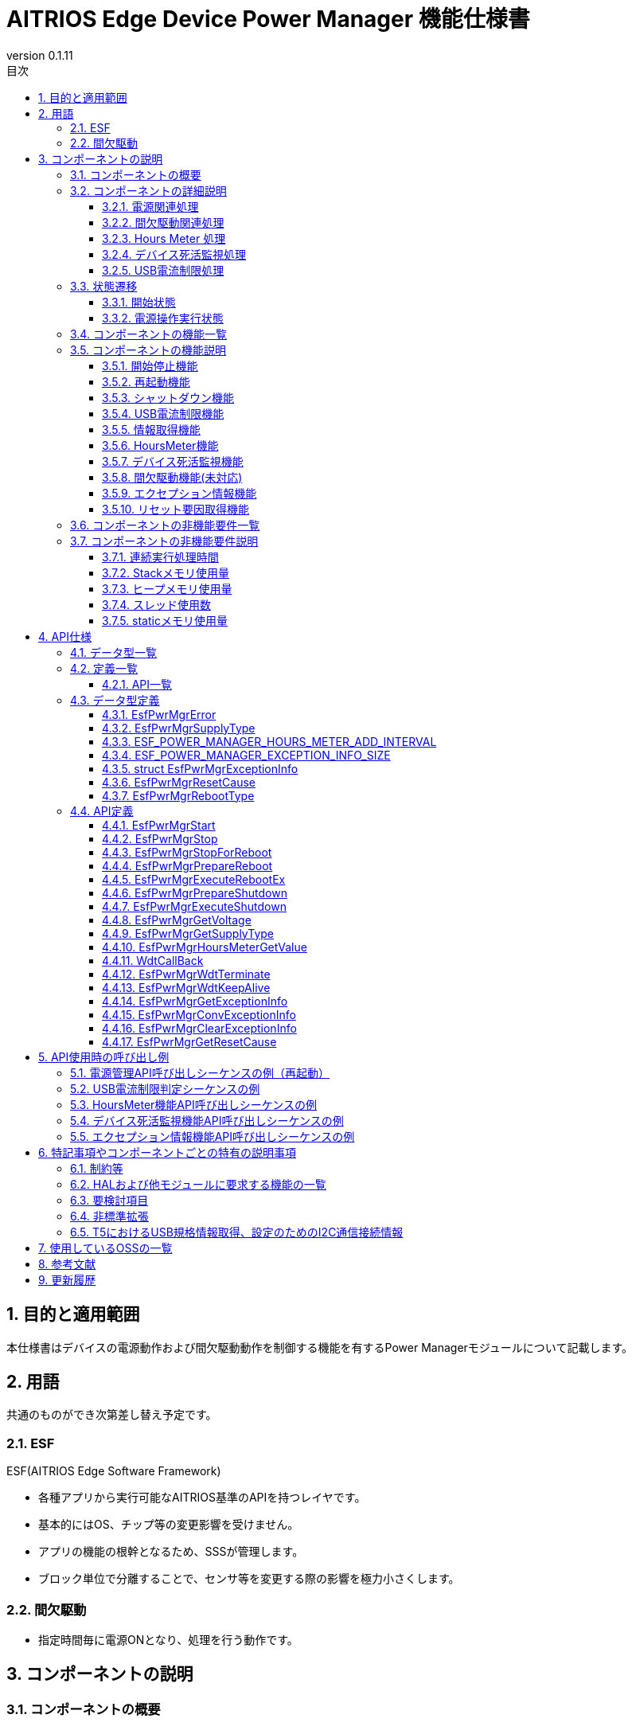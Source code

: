 = AITRIOS Edge Device Power Manager 機能仕様書
:sectnums:
:sectnumlevels: 3
:chapter-label:
:revnumber: 0.1.11
:toc:
:toc-title: 目次
:toclevels: 3
:lang: ja
:xrefstyle: short
:figure-caption: Figure
:table-caption: Table
:section-refsig:
:experimental:
ifdef::env-github[:mermaid_block: source,mermaid,subs="attributes"]
ifndef::env-github[:mermaid_block: mermaid,subs="attributes"]
ifdef::env-github,env-vscode[:mermaid_break: break]
ifndef::env-github,env-vscode[:mermaid_break: opt]
ifdef::env-github,env-vscode[:mermaid_critical: critical]
ifndef::env-github,env-vscode[:mermaid_critical: opt]
ifdef::env-github[:mermaid_br: pass:p[&lt;br&gt;]]
ifndef::env-github[:mermaid_br: pass:p[<br>]]

== 目的と適用範囲

本仕様書はデバイスの電源動作および間欠駆動動作を制御する機能を有するPower Managerモジュールについて記載します。 +

<<<

== 用語 
共通のものができ次第差し替え予定です。 +

=== ESF
ESF(AITRIOS Edge Software Framework) +

* 各種アプリから実行可能なAITRIOS基準のAPIを持つレイヤです。
* 基本的にはOS、チップ等の変更影響を受けません。
* アプリの機能の根幹となるため、SSSが管理します。
* ブロック単位で分離することで、センサ等を変更する際の影響を極力小さくします。

=== 間欠駆動

* 指定時間毎に電源ONとなり、処理を行う動作です。

<<<

== コンポーネントの説明
=== コンポーネントの概要

<<#_FigureOverview>>通りの構成になっており、電源関連処理（リブート・シャットダウン等）、間欠駆動関連処理（動作モード取得・間欠駆動シャットダウン等）、Hours Meterおよび、デバイス死活監視（WDT）、USB電流制限処理を提供するコンポーネントです。 +
バージョンXXでは間欠駆動関連処理は未対応です。

[#_FigureOverview]
.構成図
[{mermaid_block}]
....
graph TB;
  subgraph ESF
    power_manager[Power Manager]
    style power_manager fill:#f9f
    main[ESF main]
    param[Parameter Storage Manager]
    hal[HAL]
	end
  subgraph App
    vns[VnSApp]
    system[SystemApp]
  end
  os[OS]

system -->|電源操作| power_manager
power_manager --> |イベント通知| main
main --> |再起動/\nシャットダウン実行| power_manager
power_manager --> |電源操作| hal

system -->|間欠駆動操作| power_manager
power_manager -->|RTC操作| hal

system -->|HoursMeter取得| power_manager

vns -->|間欠駆動操作| power_manager

power_manager -->|WDT操作| hal
os -->|WDT割り込み| power_manager

power_manager -->|HoursMeter\n取得/保存| param
hal -->|HoursMeter更新| power_manager
....

<<<

=== コンポーネントの詳細説明
==== 電源関連処理
Appからの要求に応じて再起動/シャットダウンの契機を周辺機能に通知します。 +  
また、HALを使用して実際の再起動/シャットダウンを行います。 +
電源関連処理の詳細図を<<#_FigureDetailPower>>に示します。
[#_FigureDetailPower]
.電源関連処理詳細図
[{mermaid_block}]
....
graph TB;
  subgraph ESF
    subgraph power_manager[Power Manager]
      power[電源管理]
      info[情報取得]
    end
    style power_manager fill:#f9f
    subgraph main
      event[イベント]
    end
    subgraph hal
      systemcontrol[System Control]
      volt[電源電圧]
    end
	end
  subgraph App
    system[SystemApp]
  end

system -->|再起動/シャットダウン要求| power
power --> |イベント通知| event
event --> |再起動/\nシャットダウン実行| power
power --> |再起動/\nシャットダウン実行| systemcontrol

system -->|電圧取得| info
info  --> |電圧取得| volt
info -->|電圧取得結果| system
....

==== 間欠駆動関連処理
Appからの要求に応じてシャットダウンの契機を周辺機能に通知します。 +  
また、HALを使用して次回起動設定・実際のシャットダウンを行います。 +
間欠駆動関連処理の詳細図を<<#_FigureDetailPeriodic>>および<<#_FigureDetailPeriodicEnd>>に示します。

[#_FigureDetailPeriodic]
.間欠駆動動作処理詳細図
[{mermaid_block}]
....
graph TB;
  subgraph ESF
    subgraph main
      boot[起動]
    end
    subgraph hal
      rtc[RTC]
    end
    subgraph power_manager[Power Manager]
      periodic[間欠駆動]
    end
    style power_manager fill:#f9f
    subgraph parameter_storage_manager[Parameter Storage Manager]
      flash[設定管理]
    end
	end
  subgraph App
    vns[VnSApp]
    system[SystemApp]
  end

boot --> |間欠駆動動作モード取得| periodic
periodic  --> |間欠駆動情報取得| flash
periodic  --> |間欠駆動動作モード応答| boot
boot --> |起動要因取得| periodic
periodic  --> |起動要因取得| flash
periodic  --> |RTC状態取得| rtc
periodic  --> |起動要因応答| boot
system --> |間欠駆動動作状態取得| periodic
system --> |間欠アップロード終了待ち| periodic
periodic --> |間欠アップロード終了待ち応答| system
vns --> |VnSApp処理完了通知| periodic
....

[#_FigureDetailPeriodicEnd]
.間欠駆動動作終了処理詳細図
[{mermaid_block}]
....
graph TB;
  subgraph ESF
    subgraph hal
      rtc[RTC]
      systemcontrol[System Control]
    end
    subgraph power_manager[Power Manager]
      power[電源管理]
      periodic[間欠駆動]
    end
    style power_manager fill:#f9f
    subgraph main
      event[イベント]
    end
	end
  subgraph App
    system[SystemApp]
  end

system -->|間欠シャットダウン要求| periodic
periodic  --> |次回起動時刻設定| rtc
periodic  --> |イベント通知| event
event --> |シャットダウン実行| power
power --> |シャットダウン実行| systemcontrol
....

==== Hours Meter 処理
周期的に Hours Meter をカウントアップしデバイス出荷からの経過時間を記録します。 +
周期トリガーは Utility Timerを使用します。
Parameter Storage Managerを使用しカウントアップのタイミングで不揮発のデータ領域に値を保存します。 +
Appからの要求に応じて Hours Meter の現在値を取得する機能を提供します。 +
HoursMeter処理の詳細図を<<#_FigureDetailHoursMeter>>に示します。
[#_FigureDetailHoursMeter]
.HoursMeter処理詳細図
[{mermaid_block}]
....
graph TB;
  subgraph ESF
    subgraph parameter_storage_manager[Parameter Storage Manager]
      data[データ保存領域]
    end
    subgraph hal
      timer
    end
    subgraph power_manager[Power Manager]
      periodic[HoursMeter]
    end
    style power_manager fill:#f9f
	end
  subgraph App
    system[SystemApp]
  end

system -->|取得要求| periodic
periodic  --> |取得更新| data
timer  --> |タイムアウト| periodic
....

==== デバイス死活監視処理
デバイスの死活監視機能を提供します。 +
PL WDTを使用して死活監視失敗時の割り込みをハンドルし電源管理に再起動要求を行います。 +
再起動要求以降の動作は電源関連処理の再起動処理と同様です。 +
デバイス死活監視処理の詳細図を<<#_FigureDetailWDT>>に示します。
[#_FigureDetailWDT]
.デバイス死活監視処理詳細図
[{mermaid_block}]
....
graph TB;
  subgraph ESF
    subgraph hal
      hal_wdt[WDT]
    end
    subgraph power_manager[Power Manager]
      wdt[WDT]
      power[電源管理]
    end
    style power_manager fill:#f9f
	end
  os[OS]

wdt --> |WDTハンドル登録| hal_wdt

os -->|WDT割り込み| wdt
wdt -->|再起動要求| power

....

==== USB電流制限処理
デバイスのUSB電流制限処理機能を提供します。 +
HAL I2Cを使用してデバイスのUSB規格対応情報を取得しUSB電流制限判定を行います。 +
判定結果から規格に適合してる場合、HAL I2Cを使用してデバイスのUSB_SWを操作します。 +
USB電流制限処理の詳細図を<<#_FigureDetailUSBPower>>に示します。
[#_FigureDetailUSBPower]
.USB電流制限処理詳細図
[{mermaid_block}]
....
graph TB;
  subgraph ESF
    subgraph power_manager[Power Manager]
      start[起動管理]
    end
    style power_manager fill:#f9f
    subgraph main
      event[起動管理]
    end
    subgraph hal
      i2c[I2C]
    end
	end
  subgraph Hardware
    usb[USB規格情報]
    usbsw[USB_SW]
  end
  style Hardware fill:#d4e8c5

event --> |起動|start

start --> |情報取得|i2c
start --> |SW操作|i2c

i2c --> |情報取得|usb
i2c --> |SW操作|usbsw
....

<<<

=== 状態遷移
Power Managerの取り得る状態を<<#_TableStates>>に示します。 +
また、各APIでエラーが発生した場合には状態遷移は起こりません。 +
 
==== 開始状態
Power Managerの開始状態を管理します。 +
開始状態一覧を<<#_TableStates>>に示します。 +
また、各APIでエラーが発生した場合には状態遷移は起こりません。 +

[#_TableStates]
.開始状態一覧
[width="100%", cols="20%,80%",options="header"]
|===
|状態 |説明 

|STOP
|停止中の状態です。``**EsfPwrMgrStart**``、``**EsfPwrMgrExecuteRebootEx**``、``**EsfPwrMgrExecuteShutdown**``、``**EsfPwrMgrWdtKeepAlive**``、``**EsfPwrMgrGetResetCause**``以外のAPIは呼び出さないでください。

|WAIT_REBOOT
|WDTによる再起動待ちの状態です。``**EsfPwrMgrExecuteRebootEx**``、``**EsfPwrMgrExecuteShutdown**``、``**EsfPwrMgrWdtKeepAlive**``、``**EsfPwrMgrGetResetCause**``以外のAPIは呼び出さないでください。

|READY
|準備完了状態です。全てのAPIを利用可能です。

|===


[#_FigureStateTransition]
.状態遷移図
[{mermaid_block}]
----
stateDiagram-v2
    [*] --> STOP
    STOP --> STOP : EsfPwrMgrExecuteRebootEx<br>EsfPwrMgrExecuteShutdown<br>EsfPwrMgrWdtKeepAlive<br>EsfPwrMgrGetResetCause
    STOP --> READY : EsfPwrMgrStart
    READY --> STOP : EsfPwrMgrStop
    READY --> READY : EsfPwrMgrStart<br>その他API
    READY --> WAIT_REBOOT : EsfPwrMgrStopForReboot
    WAIT_REBOOT --> WAIT_REBOOT : EsfPwrMgrExecuteRebootEx<br>EsfPwrMgrExecuteShutdown<br>EsfPwrMgrWdtKeepAlive<br>EsfPwrMgrGetResetCause
----

各状態でのAPI受け付け可否と状態遷移先を<<#_TableStateTransition, 状態遷移表>>に示します。 +
表中の状態名は、API実行完了後の遷移先状態を示し、すなわちAPI呼び出し可能であることを示します。 +
×はAPI受け付け不可を示し、ここでのAPI呼び出しは``**kEsfPwrMgrErrorInternal**``エラーを返し状態遷移は起きません。 +
エラーの詳細は <<#_DataType_EsfPwrMgrError>>を参照してください。 

[#_TableStateTransition]
.状態遷移表
[width="100%", cols="10%,30%,20%,20%,20%"]
|===
2.2+| 3+|状態 
|STOP |WAIT_REBOOT |READY
.8+|API名

|``**EsfPwrMgrStart**``
|READY
|×
|READY

|``**EsfPwrMgrStop**``
|×
|×
|STOP

|``**EsfPwrMgrStopForReboot**``
|×
|×
|WAIT_REBOOT

|``**EsfPwrMgrExecuteRebootEx**``
|STOP
|WAIT_REBOOT
|READY

|``**EsfPwrMgrExecuteShutdown**``
|STOP
|WAIT_REBOOT
|READY

|``**EsfPwrMgrWdtKeepAlive**``
|STOP
|WAIT_REBOOT
|READY

|``**EsfPwrMgrGetResetCause**``
|STOP
|WAIT_REBOOT
|READY

|その他API
|×
|×
|READY

|===

==== 電源操作実行状態
Power Managerの電源操作処理「再起動」「シャットダウン」処理の実行状態を管理します。 +
電源操作実行状態一覧を<<#_PowerTableStates>>に示します。 +
また、各APIでエラーが発生した場合には状態遷移は起こりません。 +

[#_PowerTableStates]
.電源操作実行状態一覧
[width="100%", cols="20%,80%",options="header"]
|===
|状態 |説明 

|READY
|実行可能状態です。 +
再起動、シャットダウンを実行することが出来ます。

|RUNNING
|実行中状態です。 +
再起動、シャットダウンを実行することが出来ません。

|===


[#_FigurePowerStateTransition]
.電源操作実行状態遷移図
[{mermaid_block}]
----
stateDiagram-v2
    [*] --> READY
    READY --> RUNNING : EsfPwrMgrPrepareReboot<br>EsfPwrMgrPrepareShutdown
    RUNNING --> RUNNING : その他API
----

各状態でのAPI受け付け可否と状態遷移先を<<#_TablePowerStateTransition, 状態遷移表>>に示します。 +
表中の状態名は、API実行完了後の遷移先状態を示し、すなわちAPI呼び出し可能であることを示します。 +
×はAPI受け付け不可を示し、ここでのAPI呼び出しは``**kEsfPwrMgrErrorInternal**``エラーを返し状態遷移は起きません。 +
エラーの詳細は <<#_DataType_EsfPwrMgrError>>を参照してください。 

[#_TablePowerStateTransition]
.電源操作実行状態遷移表
[width="100%", cols="10%,30%,20%,20%"]
|===
2.2+| 2+|状態 
|READY |RUNNING
.5+|API名

|``**EsfPwrMgrPrepareReboot**``
``**EsfPwrMgrPrepareShutdown**``
|RUNNING
|×

|``**EsfPwrMgrExecuteRebootEx**``
``**EsfPwrMgrExecuteShutdown**``
|READY
|－<<#_NoteExecuteShutdown,（※）>>

|その他API
|READY
|RUNNING

|===
[#_NoteExecuteShutdown]
（※）EsfPwrMgrExecuteRebootEx, EsfPwrMgrExecuteShutdown実行後はデバイス再起動もしくはシャットダウン動作となるため状態遷移は起こりません。



<<<

=== コンポーネントの機能一覧
<<#_TableFunction>>に機能の一覧を示します。

[#_TableFunction]
.機能一覧
[width="100%", cols="30%,55%,15%",options="header"]
|===
|機能名 |概要  |節番号
|開始終了機能
|Power Managerの開始終了機能を提供します。
|<<#_Function1>>

|再起動機能
|デバイスの再起動機能を提供します。
|<<#_Function2>>

|シャットダウン機能
|デバイスのシャットダウン機能を提供します。
|<<#_Function3>>

|USB電流制限機能
|デバイスのUSB電流制限機能を提供します。
|<<#_Function4>>

|情報取得機能
|デバイスの電源情報取得機能を提供します。
|<<#_Function5>>

|HoursMeter機能
|デバイスのHoursMeter機能を提供します。
|<<#_Function7>>

|デバイス死活監視機能
|デバイスの死活監視機能を提供します。
|<<#_Function8>>

|間欠駆動機能
|デバイスの間欠駆動機能を提供します。(未対応)
|<<#_Function6>>

|エクセプション情報機能
|エクセプション情報の取得・変換・削除機能を提供します。
|<<#_Function9>>

|リセット要因取得機能
|リセット要因取得機能を提供します。
|<<#_Function10>>

|===


<<<

=== コンポーネントの機能説明
[#_Function1]
==== 開始停止機能
* 機能概要 +
    Power Managerの開始停止を行います。 +
    ``**EsfPwrMgrExecuteRebootEx**``、``**EsfPwrMgrExecuteShutdown**``以外のAPIを呼び出す前に開始を行ってください。

* 前提条件 +
    前提条件はありません。

* 機能詳細
    ** ``**EsfPwrMgrStart**``を呼び出すことで内部状態を初期化し、必要なリソースを確保します。 +
    外部モジュールのハンドル取得、Utility Timerスレッドの生成を行います。 +
    デバイス死活監視としてPL WDT初期化、PL WDTハンドル登録、死活監視開始します。 +
    デバイス死活監視はPowerManager開始処理の最初に行います。 +
    T5デバイスではUSB電流制限判定を行います。<<#_Function4, USB電流制限処理>> を参照。 +
    開始後はPower Managerの全てのAPIを呼び出すことができます。 +
    ``**EsfPwrMgrExecuteRebootEx**``、``**EsfPwrMgrExecuteShutdown**``については、停止状態でも実行可能です。 +
    
    ** ``**EsfPwrMgrStop**``を呼び出すことで、リソースを解放し、内部状態が停止の状態に戻ります。 +
    外部モジュールのハンドル解放、Timerスレッドの破棄を行います。 +
    デバイス死活監視として死活監視停止、PL WDTハンドル解放、PL WDT終了処理を行います。 +

    ** ``**EsfPwrMgrStopForReboot**``を呼び出すことで、リソースを解放し、内部状態が停止の状態に戻ります。 +
    デバイス死活監視のためのKeepAliveの送信の停止、外部モジュールのハンドル解放、Timerスレッドの破棄を行います。 +
    本API実行後、``**EsfPwrMgrExecuteRebootEx**``、``**EsfPwrMgrExecuteShutdown**``、``**EsfPwrMgrWdtKeepAlive**``を除くPower Managerの全てのAPIを呼び出すことは出来ません。 +

    ** これらのAPIを同時に呼び出さないでください。

* エラー時の挙動、復帰方法に関しては<<#initapi, 各API詳細説明>>にて記載しているため、そちらを参照ください。

[#_Function2]
==== 再起動機能
* 機能概要 +
デバイスの再起動機能を提供します。 +

* 前提条件 +
    Power Managerが開始されていること。 +
    ただし、再起動機能のAPIのうち``**EsfPwrMgrExecuteRebootEx**``は前提条件はありません。
* 機能詳細
    ** ``**EsfPwrMgrPrepareReboot**``を呼び出すことで、再起動イベントをESF(main)に通知し、必要処理実行契機の通知を行います。
    ** ``**EsfPwrMgrExecuteRebootEx**``を呼び出すことで、PLを使用してデバイスの再起動を行います。
    ** 再起動・シャットダウン実行中の実行はできません。

* エラー時の挙動、復帰方法に関しては<<#rebootapi, 各API詳細説明>>にて記載しているため、そちらを参照ください。

[#_Function3]
==== シャットダウン機能
* 機能概要 +
デバイスのシャットダウン機能を提供します。 +

* 前提条件 +
    Power Managerが開始されていること。 +
    ただし、再起動機能のAPIのうち``**EsfPwrMgrExecuteShutdown**``は前提条件はありません。
* 機能詳細
    ** ``**EsfPwrMgrPrepareShutdown**``を呼び出すことで、シャットダウンイベントをESF(main)に通知し、必要処理実行契機の通知を行います。
    ** ``**EsfPwrMgrExecuteShutdown**``を呼び出すことで、PLを使用してデバイスのシャットダウンを行います。
    ** 再起動・シャットダウン実行中の実行はできません。

* エラー時の挙動、復帰方法に関しては<<#shutdownapi, 各API詳細説明>>にて記載しているため、そちらを参照ください。

[#_Function4]
==== USB電流制限機能 
* 機能概要 +
デバイスのUSB電流制限機能を提供します。

* 前提条件 +
    前提条件はありません。
* 機能詳細
  ** Power Manager起動時にUSB電流制限判定を行います。 +
      USB電流制限判定はHAL I2Cを使いデバイスがUSB規格に適合しているか確認し行います。 +
      T5 デバイスでは次の情報を取得します。HAL I2Cを使った情報の取得先は <<#_TableT5I2C, リンク先>> を参照。
    *** USB給電状況
    *** CC1.5A対応
    *** BC1.2対応

  ** USB電流制限機能を無効化する場合はコンフィグ ``**EXTERNAL_POWER_MANAGER_USB_CURRENT_LIMIT_ENABLE**`` を無効として設定してください。

  ** USBデータ通信機能を無効化する場合はコンフィグ ``**EXTERNAL_POWER_MANAGER_USB_DEVICE_ENABLE**`` を無効として設定してください。 +
     有効の場合、HAL I2Cを使いUSB_SWを設定します。 +
     HAL I2Cを使ったUSB_SWの設定先は <<#_TableT5I2C, リンク先>> を参照。

  ** USB電流制限判定をフローチャートで示します。

[#_FlowchartJudgeUSBCurrent]
.USB電流判定フローチャート
[{mermaid_block}]
....
flowchart TD
    START(開始)
    USB{USB給電か？}
    CC1_5{CC1.5A対応か？}
    BC1_2{BC1.2対応か？}
    USBCOM{USBデータ通信機能有効か？}
    USBSWOFF[USB_SW OFF]
    USBSWON[USB_SW ON]
    END(通常起動)
    ERR(エラー表示で停止)

    START --> USB
    USB -->|"No(PoE)"| USBCOM
    USB -->|"Yes(USB)"| CC1_5

    CC1_5 -->|Yes| USBCOM
    USBCOM -->|Yes| USBSWON
    USBCOM -->|No| USBSWOFF

    USBSWOFF --> END
    USBSWON --> END
    
    CC1_5 -->|No| BC1_2
    BC1_2 -->|Yes| USBCOM
    BC1_2  -->|No=レガシーUSB| ERR
....

[#_Function5]
==== 情報取得機能
* 機能概要 +
電源関連情報を取得する機能を提供します。
* 前提条件 +
    Power Managerが開始されていること。
* 機能詳細
    ** 下記APIを有する機能部になります。 +
    *** 動作電圧情報を取得する +
        ``**EsfPwrMgrGetVoltage**``を呼び出すことで、HAL(不明)から動作電圧情報を取得し、応答します。
    *** 電源供給種別を取得する +
        ``**EsfPwrMgrGetSupplyType**``を呼び出すことで、PL(power_manager)から電源供給種別を取得し、応答します。
    
** エラー時の挙動、復帰方法に関しては<<#infoapi, 各API詳細説明>>にて記載しているため、そちらを参照ください。

NOTE: 動作電圧情報取得に使用するHAL不明

[#_Function7]
==== HoursMeter機能 
* 機能概要 +
HoursMeterのカウントアップ、カウントアップした値を不揮発データ領域へ保存、アプリからHoursMeterの現在値を取得する機能を提供します。

* 前提条件 +
    Power Managerが開始されていること。
* 機能詳細
    ** Power Manager開始時にデータ保存領域からHoursMeterの現在値を取得します。 +
       その後Utility Timerをトリガーとし周期的にカウントアップします。 +
       カウントアップした値を ParameterStorageManagerを使用し不揮発データ領域へ保存します。 +
       HoursMeterは ``int32_t``型 で保持し最大値に達した場合は 0 にループします。

    ** カウントアップ周期は ``ESF_POWER_MANAGER_HOURS_METER_ADD_INTERVAL`` に定義します。
    
    ** ``**EsfPwrMgrHoursMeterGetValue**`` を呼び出すことで、HoursMeter現在値を取得します。

    ** エラー時の挙動、復帰方法に関しては<<#hoursmeterapi, 各API詳細説明>>にて記載しているため、そちらを参照ください。

[#_Function8]
==== デバイス死活監視機能 
* 機能概要 +
デバイスの死活監視機能を提供します。

* 前提条件 +
    Power Managerが開始されていること。
* 機能詳細
    ** Power Manager開始時にPL WDTを使用し死活監視を開始します。死活監視開始はPower Manager開始処理の最初に行います。
    ** PL WDTに割り込みハンドラ ``**WdtCallBack**`` を登録し +
       WDT発火時にデバイスの再起動を行います。

    ** エラー時の挙動、復帰方法に関しては<<#wdtapi, 各API詳細説明>>にて記載しているため、そちらを参照ください。

[#_Function6]
==== 間欠駆動機能(未対応) 
T.B.D.

[#_Function9]
==== エクセプション情報機能 
* 機能概要 +
エクセプション情報の取得、エクセプション情報をテキスト形式に変換する機能を提供します。

* 前提条件 +
    Power Managerが開始されていること。
* 機能詳細
    ** RTCメモリに保存されたエクセプション情報を取得します。
    ** エクセプション情報をテキスト形式に変換します。
    ** RTCメモリのエクセプション情報を削除します。
    ** エラー時の挙動、復帰方法に関しては<<#exceptioninfoapi, 各API詳細説明>>にて記載しているため、そちらを参照ください。


[#_Function10]
==== リセット要因取得機能 
* 機能概要 +
リセット要因を取得する機能を提供します。

* 前提条件 +
    前提条件はありません。
* 機能詳細
    ** リセット要因を取得します。
    ** エラー時の挙動、復帰方法に関しては<<#resetcauseapi, 各API詳細説明>>にて記載しているため、そちらを参照ください。

<<<

=== コンポーネントの非機能要件一覧

<<#_TableNonFunction>>に非機能要件の一覧を示します。

目標とするパフォーマンス、メモリ使用量について目安を記載します。

[#_TableNonFunction]
.非機能要件一覧
[width="100%", cols="20%,10%,50%,10%",options="header"]
|===
|機能名 |数値 |概要 |節番号
|連続実行処理時間
|10ms
|最大かかる処理時間です。
|<<#_NonFunction1>>

|Stackメモリ使用量
|2048byte
|最大で使用するStackメモリサイズを示します。
|<<#_NonFunction2>>

|ヒープメモリ使用量
|128byte
|最大で使用するヒープメモリサイズを示します。
|<<#_NonFunction3>>

|スレッド使用数
|未使用
|使用するスレッド数を示します。
|<<#_NonFunction4>>

|staticメモリ使用
|128byte
|最大で使用するstaticメモリサイズを示します。
|<<#_NonFunction5>>
|===

<<<

=== コンポーネントの非機能要件説明
[#_NonFunction1]
==== 連続実行処理時間
通常 10ms です。排他制御によりデフォルトでは 最大1000ms 待機となります。 +
外部モジュールでの処理時間、排他待ち時間は含んでいません。
[#_NonFunction2]
==== Stackメモリ使用量
2048byte
[#_NonFunction3]
==== ヒープメモリ使用量
128kyte
[#_NonFunction4]
==== スレッド使用数
スレッドは未使用になります。
[#_NonFunction5]
==== staticメモリ使用量
128byte

<<<

== API仕様
=== データ型一覧
<<#_TableDataType>>にデータ型の一覧を示します。

[#_TableDataType]
.データ型一覧
[width="100%", cols="30%,55%,15%",options="header"]
|===
|データ型名 |概要  |節番号

|EsfPwrMgrError
|APIの実行結果を定義する列挙型です。
|<<#_DataType_EsfPwrMgrError>>

|ESF_POWER_MANAGER_HOURS_METER_ADD_INTERVAL
|HoursMeterの定期加算周期（単位：時）です。
|<<#_DataType_ESF_POWER_MANAGER_HOURS_METER_ADD_INTERVAL>>

|ESF_POWER_MANAGER_EXCEPTION_INFO_SIZE
|エクセプション情報のテキスト形式の最大サイズです。
|<<#_DataType_ESF_POWER_MANAGER_EXCEPTION_INFO_SIZE>>

|struct EsfPwrMgrExceptionInfo
|エクセプション情報の構造体です。
|<<#_DataType_EsfPwrMgrExceptionInfo>>

|EsfPwrMgrResetCause
|リセット要因を定義する列挙型です。
|<<#_DataType_EsfPwrMgrResetCause>>

|EsfPwrMgrRebootType
|再起動手法を定義する列挙型です。
|<<#_DataType_EsfPwrMgrRebootType>>

|===


=== 定義一覧
==== API一覧
<<#_TableAPI>>にAPIの一覧を示します。

[#_TableAPI]
.API一覧
[width="100%", cols="30%,55%,15%",options="header"]
|===
|API名 |概要 |節番号
//開始停止機能
3+|<<#initapi, 開始停止機能>>

|EsfPwrMgrStart
|Power Managerを開始します。
|<<#EsfPwrMgrStart>>

|EsfPwrMgrStop
|Power Managerを終了します。
|<<#EsfPwrMgrStop>>

|EsfPwrMgrStopForReboot
|Power Managerを終了させ、再起動を待ちます。
|<<#EsfPwrMgrStopForReboot>>

//再起動機能
3+|<<#rebootapi, 再起動機能>>

|EsfPwrMgrPrepareReboot
|システム再起動を開始します。
|<<EsfPwrMgrPrepareReboot>>

|EsfPwrMgrExecuteRebootEx
|システムの再起動を行います。 +
停止状態でも実行可能です。
|<<#EsfPwrMgrExecuteRebootEx>>

//シャットダウン機能
3+|<<#shutdownapi, シャットダウン機能>>

|EsfPwrMgrPrepareShutdown
|システムシャットダウンを開始します。
|<<EsfPwrMgrPrepareShutdown>>

|EsfPwrMgrExecuteShutdown
|システムのシャットダウンを行います。 +
停止状態でも実行可能です。
|<<#EsfPwrMgrExecuteShutdown>>

//情報取得機能
3+|<<#infoapi, 情報取得機能>>

|EsfPwrMgrGetVoltage
|動作電圧情報を取得します。
|<<EsfPwrMgrGetVoltage>>

|EsfPwrMgrGetSupplyType
|電源供給種別を取得します。
|<<EsfPwrMgrGetSupplyType>>

// HoursMetere
3+|<<#hoursmeterapi, HoursMeter機能>>

|EsfPwrMgrHoursMeterGetValue
|HoursMeterの現在値を取得します。
|<<EsfPwrMgrHoursMeterGetValue>>

// デバイス死活監視機能
3+|<<#wdtapi, デバイス死活監視機能>>

|WdtCallBack
|デバイス死活監視失敗検出時の処理を実行します。
|<<WdtCallBack>>

|EsfPwrMgrWdtTerminate
|デバイスの死活監視のためのKeepAliveの送信を停止します。
|<<EsfPwrMgrWdtTerminate>>

|EsfPwrMgrWdtKeepAlive
|デバイスの死活監視のためのKeepAliveを送信します。
|<<EsfPwrMgrWdtKeepAlive>>

// エクセプション情報機能
3+|<<#wdtapi, エクセプション情報機能>>

|EsfPwrMgrGetExceptionInfo
|エクセプション情報を取得します。
|<<EsfPwrMgrGetExceptionInfo>>

|EsfPwrMgrConvExceptionInfo
|エクセプション情報をテキスト形式に変換します。
|<<EsfPwrMgrConvExceptionInfo>>

|EsfPwrMgrClearExceptionInfo
|エクセプション情報を削除します。
|<<EsfPwrMgrClearExceptionInfo>>

// リセット要因取得機能
3+|<<#wdtapi, リセット要因取得機能>>

|EsfPwrMgrGetResetCause
|リセット要因を取得します。
|<<EsfPwrMgrGetResetCause>>

|===

<<<

=== データ型定義
[#_DataType_EsfPwrMgrError]
==== EsfPwrMgrError
APIの実行結果を定義する列挙型です。

* *書式* +
+
[source, C]
....
typedef enum {
    kEsfPwrMgrOk,
    kEsfPwrMgrErrorInvalidArgument,
    kEsfPwrMgrErrorResourceExhausted,
    kEsfPwrMgrErrorInternal,
    kEsfPwrMgrErrorAlreadyRunning,
    kEsfPwrMgrErrorStatus,
    kEsfPwrMgrErrorExternal,
    kEsfPwrMgrErrorTimeout,
    kEsfPwrMgrErrorUnsupportedApi,
    kEsfPwrMgrErrorWaitReboot
} EsfPwrMgrError;
....

* *値* +
+
[#_Table_EsfPwrMgrError]
.EsfPwrMgrErrorの値の説明
[width="100%", cols="30%,70%",options="header"]
|===
|メンバ名  |説明

|kEsfPwrMgrOk
|成功です。

|kEsfPwrMgrErrorInvalidArgument
|引数が正しくありません。

|kEsfPwrMgrErrorResourceExhausted
|メモリが不足しています。

|kEsfPwrMgrErrorInternal
|内部処理に失敗しました。

|kEsfPwrMgrErrorAlreadyRunning
|処理実行中です。

|kEsfPwrMgrErrorStatus
|状態異常です。

|kEsfPwrMgrErrorExternal
|外部API実行エラーです。

|kEsfPwrMgrErrorTimeout
|タイムアウトが発生しました。

|kEsfPwrMgrErrorUnsupportedApi
|未サポートのAPIです。

|kEsfPwrMgrErrorWaitReboot
|WDTによる再起動待ちです。

|===

[#_DataType_EsfPwrMgrSupplyType]
==== EsfPwrMgrSupplyType
電源供給種別を定義する列挙型です。

* *書式* +
+
[source, C]
....
typedef enum {
  kEsfPwrMgrSupplyTypeUnknown = -1,
  kEsfPwrMgrSupplyTypePoE,
  kEsfPwrMgrSupplyTypeUsb,
  kEsfPwrMgrSupplyTypeDcPlug,
  kEsfPwrMgrSupplyTypePrimaryBattery,
  kEsfPwrMgrSupplyTypeSecondaryBattery,
  kEsfPwrMgrSupplyTypeMax
} EsfPwrMgrSupplyType;
....

* *値* +
+
[#_Table_EsfPwrMgrSupplyType]
.EsfPwrMgrSupplyTypeの値の説明
[width="100%", cols="30%,70%",options="header"]
|===
|メンバ名  |説明

|kEsfPwrMgrSupplyTypeUnknown
|非サポートです。

|kEsfPwrMgrSupplyTypePoE
|PoE給電です。

|kEsfPwrMgrSupplyTypeUsb
|Usb給電です。

|kEsfPwrMgrSupplyTypeDcPlug
|DCプラグ給電です。

|kEsfPwrMgrSupplyTypePrimaryBattery
|プライマリバッテリー給電です。

|kEsfPwrMgrSupplyTypeSecondaryBattery
|セカンダリバッテリー給電です。

|kEsfPwrMgrSupplyTypeMax
|要素数の最大値です。

|===

[#_DataType_ESF_POWER_MANAGER_HOURS_METER_ADD_INTERVAL]
==== ESF_POWER_MANAGER_HOURS_METER_ADD_INTERVAL

HoursMeterの定期加算周期(単位：時)です。

* *書式* +
+
[source, C]
....
#define ESF_POWER_MANAGER_HOURS_METER_ADD_INTERVAL (1)
....

[#_DataType_ESF_POWER_MANAGER_EXCEPTION_INFO_SIZE]
==== ESF_POWER_MANAGER_EXCEPTION_INFO_SIZE

エクセプション情報のテキスト形式の最大サイズです。

* *書式* +
+
[source, C]
....
#ifdef CONFIG_STACK_COLORATION
#define ESF_POWER_MANAGER_EXCEPTION_INFO_SIZE   (18158)
#else
#define ESF_POWER_MANAGER_EXCEPTION_INFO_SIZE   (18141)
#endif
....

[#_DataType_EsfPwrMgrExceptionInfo]
==== struct EsfPwrMgrExceptionInfo

エクセプション情報の構造体です。

* *書式* +
+
[source, C]
....
struct EsfPwrMgrExceptionInfo;
....

* *値* +
[#_Table_EsfPwrMgrExceptionInfo]
メンバ変数は非公開です。 +
そのため、呼び出し元での struct EsfPwrMgrExceptionInfo 型の変数、sizeof での使用はできません。 +
struct EsfPwrMgrExceptionInfo 型のポインタ変数としての使用は可能です。 +
+
使用不可の例： +
  ``**struct EsfPwrMgrExceptionInfo info;``** +
  ``**sizeof(struct EsfPwrMgrExceptionInfo);``** +
使用可の例： +
  ``**struct EsfPwrMgrExceptionInfo *info;``** +

[#_DataType_EsfPwrMgrResetCause]
==== EsfPwrMgrResetCause

リセット要因を定義する列挙型です。

* *書式* +
+
[source, C]
....
typedef enum EsfPwrMgrResetCause {
  kEsfPwrMgrResetCauseUnknown = -1,
  kEsfPwrMgrResetCauseSysChipPowerOnReset = 0,
  kEsfPwrMgrResetCauseSysBrownOut,
  kEsfPwrMgrResetCauseCoreSoft,
  kEsfPwrMgrResetCauseCoreDeepSleep,
  kEsfPwrMgrResetCauseWDT,
  kEsfPwrMgrResetCauseMax
} EsfPwrMgrResetCause;
....

* *値* +
+
[#_Table_EsfPwrMgrResetCause]
.EsfPwrMgrResetCauseの値の説明
[width="100%", cols="30%,70%",options="header"]
|===
|メンバ名  |説明

|kEsfPwrMgrResetCauseUnknown|未サポートのリセット要因です。
|kEsfPwrMgrResetCauseSysChipPowerOnReset|chip power on system reset
|kEsfPwrMgrResetCauseSysBrownOut|brown-out system reset
|kEsfPwrMgrResetCauseCoreSoft|software core reset
|kEsfPwrMgrResetCauseCoreDeepSleep|deep-sleep core reset
|kEsfPwrMgrResetCauseWDT|Watchdog reset
|kEsfPwrMgrResetCauseMax|要素数の最大値です。

|===

[#_DataType_EsfPwrMgrRebootType]
==== EsfPwrMgrRebootType
再起動手法を定義する列挙型です。

* *書式* +
+
[source, C]
....
typedef enum EsfPwrMgrRebootType {
  EsfPwrMgrRebootTypeSW,
  EsfPwrMgrRebootTypeHW
} EsfPwrMgrRebootType;
....

* *値* +
+
[#_Table__EsfPwrMgrRebootType]
.EsfPwrMgrSupplyTypeの値の説明
[width="100%", cols="30%,70%",options="header"]
|===
|メンバ名  |説明

|EsfPwrMgrRebootTypeSW
|ソフトウェアリブートです。

|EsfPwrMgrRebootTypeHW
|ハードウェアリブートです。

|===

<<<

=== API定義
[#initapi]
{blank}

[#EsfPwrMgrStart]
==== EsfPwrMgrStart
* *機能* 
+
Power Managerを開始します。

* *書式* +
+
``** enum EsfPwrMgrError EsfPwrMgrStart(void)**``  

* *引数の説明* +
+
**``[IN] なし``**:: 

**``[OUT] なし``**:: 

* *戻り値* +
+
実行結果に応じて、<<#_Table_EsfPwrMgrError, EsfPwrMgrError>>のいずれかの値が返ります。

* *説明* +
+
** 内部状態を初期化し、必要なリソースを確保します。 +

** PL WDT 初期化、PL WDT ハンドルの登録とデバイス死活監視の開始を行います。 +
   デバイス死活監視はPowerManager開始処理の最初に行います。 +
** ParameterStorageManager のハンドルを取得します。 +
ParameterStorageManager を使い HoursMeterの現在値を取得します。 +
タイマー周期に `ESF_POWER_MANAGER_HOURS_METER_ADD_INTERVAL` を設定、タイマーの繰り返し実行を設定、HoursMeterインクリメント処理をタイマー満了時コールバックに登録し Utility Timer を起動します。 +

** HAL I2C を使いデバイスのUSB規格対応情報を取得しUSB電流制限判定を行います。 +
判定した結果に応じデバイスのUSB_SW操作し処理を続行、もしくは処理を停止します。 +

** 開始状態で再度本APIを呼び出した場合、何もせずに``**kEsfPwrMgrOk**``を応答します。

** 実行情報
*** 本APIを同時に呼び出すことは出来ません。
*** 本APIを複数のスレッドから呼び出すことは出来ません。
*** 本APIを複数のタスクから呼び出すことは出来ません。
*** 本APIでは状態アクセスのため内部で排他制御を行います。

* *エラー情報*
+
[#_TableEsfPwrMgrStartError]
.EsfPwrMgrStartエラー情報
[width="100%", options="header"]
|===
|戻り値|説明|エラー条件|復旧方法
|kEsfPwrMgrOk
|成功
|開始成功
|なし

|kEsfPwrMgrErrorTimeout
|タイムアウトエラー
|排他制御タイムアウト発生
|リトライ、リトライで復旧しない場合はシステム再起動

|kEsfPwrMgrErrorInternal
|内部処理エラー 
|その他エラー発生
|リトライ、リトライで復旧しない場合はシステム再起動

|kEsfPwrMgrErrorExternal
|外部エラー
|ParameterStorageManager操作でエラー発生
|リトライ、リトライで復旧しない場合はシステム再起動

|kEsfPwrMgrErrorExternal
|外部エラー
|HAL操作でエラー発生
|リトライ、リトライで復旧しない場合はシステム再起動

|kEsfPwrMgrErrorWaitReboot
|再起動待ち
|EsfPwrMgrStopForReboot実行済み
|WDTによる再起動を待つ

|===
+
本API内のUSB電流制限判定でエラーが発生した場合、以下動作を行います。

** 無限sleepを行いデバイスの再起動を促す通知を出力し、関数応答を行いません。

[#EsfPwrMgrStop]
==== EsfPwrMgrStop
* *機能* 
+
Power Managerを終了します。

* *書式* +
+
``** enum EsfPwrMgrError EsfPwrMgrStop(void)**``  

* *引数の説明* +
+
**``[IN] なし``**:: 

**``[OUT] なし``**:: 

* *戻り値* +
+
実行結果に応じて、<<#_Table_EsfPwrMgrError, EsfPwrMgrError>>のいずれかの値が返ります。

* *説明* +
リソースを解放し、内部状態が停止状態に戻ります。  +
Utility Timer、ParameterStorageManager のハンドルを解放します。 +
デバイス死活監視の停止とPL WDT ハンドル解放、PL WDT終了処理を行います。 +

** 本APIを同時に呼び出すことは出来ません。
** 本APIを複数のスレッドから呼び出すことは出来ません。
** 本APIを複数のタスクから呼び出すことは出来ません。
** 本APIでは状態アクセスのため内部で排他制御を行います。

* *エラー情報* +

[#_TableEsfPwrMgrStopError]
.EsfPwrMgrStopエラー情報
[width="100%", options="header"]
|===
|戻り値|説明|エラー条件|復旧方法
|kEsfPwrMgrOk
|成功
|成功
|なし

|kEsfPwrMgrErrorStatus
|状態異常
|停止状態でAPIを実行
|実行不要

|kEsfPwrMgrErrorTimeout
|タイムアウトエラー
|排他制御タイムアウト発生
|リトライ、リトライで復旧しない場合はシステム再起動

|kEsfPwrMgrErrorInternal
|内部処理エラー 
|その他エラー発生
|リトライ、リトライで復旧しない場合はシステム再起動

|kEsfPwrMgrErrorExternal
|外部エラー
|ParameterStorageManager操作でエラー発生
|リトライ、リトライで復旧しない場合はシステム再起動

|kEsfPwrMgrErrorExternal
|外部エラー
|HAL操作でエラー発生
|リトライ、リトライで復旧しない場合はシステム再起動

|===


[#EsfPwrMgrStopForReboot]
==== EsfPwrMgrStopForReboot
* *機能* 
+
Power Managerを終了し、WDTによる再起動を待ちます。

* *書式* +
+
``** enum EsfPwrMgrError EsfPwrMgrStopForReboot(void)**``  

* *引数の説明* +
+
**``[IN] なし``**:: 

**``[OUT] なし``**:: 

* *戻り値* +
+
実行結果に応じて、<<#_Table_EsfPwrMgrError, EsfPwrMgrError>>のいずれかの値が返ります。

* *説明* +
PL WDT以外のリソースを解放し、内部状態が停止状態に戻ります。  +
Utility Timer、ParameterStorageManager のハンドルを解放します。 +
デバイスの死活監視のためのKeepAliveの送信を停止します。  +
``**EsfPwrMgrWdtTerminate**``で既に送信が停止している場合は、KeepAlive停止状態を継続します。  +
本API実行後、最大60秒後に WdtCallBack が実行されます。

** 本APIを同時に呼び出すことは出来ません。
** 本APIを複数のスレッドから呼び出すことは出来ません。
** 本APIを複数のタスクから呼び出すことは出来ません。
** 本APIでは状態アクセスのため内部で排他制御を行います。
** 本API実行後、``**EsfPwrMgrExecuteShutdown**``、``**EsfPwrMgrExecuteRebootEx**``、``**EsfPwrMgrWdtKeepAlive**``を除くPower ManagerのAPIを呼び出すことは出来ません。

* *エラー情報* +

[#_TableEsfPwrMgrStopForReboot]
.EsfPwrMgrStopForRebootエラー情報
[width="100%", options="header"]
|===
|戻り値|説明|エラー条件|復旧方法
|kEsfPwrMgrOk
|成功
|成功
|なし

|kEsfPwrMgrErrorStatus
|状態異常
|停止状態でAPIを実行
|実行不要

|kEsfPwrMgrErrorTimeout
|タイムアウトエラー
|排他制御タイムアウト発生
|リトライ、リトライで復旧しない場合はシステム再起動

|kEsfPwrMgrErrorInternal
|内部処理エラー 
|その他エラー発生
|リトライ、リトライで復旧しない場合はシステム再起動

|kEsfPwrMgrErrorExternal
|外部エラー
|ParameterStorageManager操作でエラー発生
|リトライ、リトライで復旧しない場合はシステム再起動

|kEsfPwrMgrErrorExternal
|外部エラー
|HAL操作でエラー発生
|リトライ、リトライで復旧しない場合はシステム再起動

|===

[#rebootapi]
{blank}

[#EsfPwrMgrPrepareReboot]
==== EsfPwrMgrPrepareReboot
* *機能* 
+
システム再起動を開始します。

* *書式* +
+
``** enum EsfPwrMgrError EsfPwrMgrPrepareReboot(void)**``  

* *引数の説明* +
+
**``[IN] なし``**:: 

**``[OUT] なし``**:: 

* *戻り値* +
+
実行結果に応じて、<<#_Table_EsfPwrMgrError, EsfPwrMgrError>>のいずれかの値が返ります。

* *説明* +
再起動イベントをESF(main)に通知し、必要処理実行契機の通知を行います。 +
再起動・シャットダウン実行中に本APIを使用した場合、``**kEsfPwrMgrErrorAlreadyRunning**``を応答します。
** 本APIを同時に呼び出すことが可能です。
** 本APIを複数のスレッドから呼び出すことが可能です。
** 本APIを複数のタスクから呼び出すことが可能です。
** 本APIでは状態アクセスのため内部で排他制御を行います。

* *エラー情報* 

[#_TableEsfPwrMgrPrepareRebootError]
.EsfPwrMgrPrepareRebootエラー情報
[width="100%", options="header"]
|===
|戻り値|説明|エラー条件|復旧方法
|kEsfPwrMgrOk
|成功
|成功
|なし

|kEsfPwrMgrErrorStatus
|状態異常
|停止状態でAPIを実行
|開始後にリトライ

|kEsfPwrMgrErrorAlreadyRunning
|実行済エラー
|再起動・シャットダウン実行中
|実行中の再起動・シャットダウンが完了するのを待つ

|kEsfPwrMgrErrorTimeout
|タイムアウトエラー
|排他制御タイムアウト発生
|リトライ、リトライで復旧しない場合はシステム再起動

|kEsfPwrMgrErrorExternal
|外部エラー
|ESF(main)操作でエラー発生
|リトライ、リトライで復旧しない場合はシステム再起動

|kEsfPwrMgrErrorInternal
|内部処理エラー 
|その他エラー発生
|リトライ、リトライで復旧しない場合はシステム再起動
|===


[#EsfPwrMgrExecuteRebootEx]
==== EsfPwrMgrExecuteRebootEx
* *機能* 
+
システム再起動を実行します。

* *書式* +
+
``** void EsfPwrMgrExecuteRebootEx(EsfPwrMgrRebootType reboot_type)**``  

* *引数の説明* +
+
**``[IN] EsfPwrMgrRebootType reboot_type``**::
再起動手法です。 +

**``[OUT] なし``**:: 

* *戻り値* +
+
ありません。

* *説明* +
PL(SystemControl)を使用してシステムの再起動を実行します。 +
EsfPwrMgrRebootTypeSW が指定された場合ソフトウェアリブートを実行します。 +
EsfPwrMgrRebootTypeHW が指定された場合ハードウェアリブートを実行します。 +
本APIはPower Manager停止状態でも実行可能です。 +
本APIが成功した場合、デバイスが再起動されるため応答しません。 +
** 本APIを同時に呼び出すことは出来ません。
** 本APIを複数のスレッドから呼び出すことは出来ません。
** 本APIを複数のタスクから呼び出すことは出来ません。

* *エラー情報* +
本API内でエラーが発生した場合、以下動作を行います。 +
** 無限sleepを行いデバイスの再起動を促す通知を出力し、関数応答を行いません。

[#shutdownapi]
{blank}

[#EsfPwrMgrPrepareShutdown]
==== EsfPwrMgrPrepareShutdown
* *機能* 
+
システムシャットダウンを開始します。

* *書式* +
+
``** enum EsfPwrMgrError EsfPwrMgrPrepareShutdown(void)**``  

* *引数の説明* +
+
**``[IN] なし``**:: 

**``[OUT] なし``**:: 

* *戻り値* +
+
実行結果に応じて、<<#_Table_EsfPwrMgrError, EsfPwrMgrError>>のいずれかの値が返ります。

* *説明* +
シャットダウンイベントをESF(main)に通知し、必要処理実行契機の通知を行います。 +
再起動・シャットダウン実行中に本APIを使用した場合、``**kEsfPwrMgrErrorAlreadyRunning**``を応答します。
** 本APIを同時に呼び出すことが可能です。
** 本APIを複数のスレッドから呼び出すことが可能です。
** 本APIを複数のタスクから呼び出すことが可能です。
** 本APIでは状態アクセスのため内部で排他制御を行います。

* *エラー情報*

[#_TableEsfPwrMgrPrepareShutdownError]
.EsfPwrMgrPrepareShutdownエラー情報
[width="100%", options="header"]
|===
|戻り値|説明|エラー条件|復旧方法
|kEsfPwrMgrOk
|成功
|成功
|なし

|kEsfPwrMgrErrorStatus
|状態異常
|停止状態でAPIを実行
|開始後にリトライ

|kEsfPwrMgrErrorAlreadyRunning
|実行済エラー
|再起動・シャットダウン実行中
|実行中の再起動・シャットダウンが完了するのを待つ

|kEsfPwrMgrErrorTimeout
|タイムアウトエラー
|排他制御タイムアウト発生
|リトライ、リトライで復旧しない場合はシステム再起動

|kEsfPwrMgrErrorExternal
|外部エラー
|ESF(main)操作でエラー発生
|リトライ、リトライで復旧しない場合はシステム再起動

|kEsfPwrMgrErrorInternal
|内部処理エラー 
|その他エラー発生
|リトライ、リトライで復旧しない場合はシステム再起動
|===


[#EsfPwrMgrExecuteShutdown]
==== EsfPwrMgrExecuteShutdown
* *機能* 
+
システムシャットダウンを実行します。

* *書式* +
+
``** void EsfPwrMgrExecuteShutdown(void)**``  

* *引数の説明* +
+
**``[IN] なし``**:: 

**``[OUT] なし``**:: 

* *戻り値* +
+
ありません。

* *説明* +
PL(SystemControl)を使用してシステムのシャットダウンを実行します。 +
本APIはPower Manager停止状態でも実行可能です。 +
本APIが成功した場合、デバイスがシャットダウンされるため、応答しません。 +
** 本APIを同時に呼び出すことは出来ません。
** 本APIを複数のスレッドから呼び出すことは出来ません。
** 本APIを複数のタスクから呼び出すことは出来ません。

* *エラー情報* +
本API内でエラーが発生した場合、以下動作を行います。 +
** 無限sleepを行いデバイスの再起動を促す通知を出力し、関数応答を行いません。

[#infoapi]
{blank}

[#EsfPwrMgrGetVoltage]
==== EsfPwrMgrGetVoltage
* *機能* 
+
動作電圧情報を取得します。(T.B.D.)

* *書式* +
+
``** enum EsfPwrMgrError EsfPwrMgrGetVoltage(int32_t *voltage)**``  

* *引数の説明* +
+
**``[IN] なし``**:: 

**``[OUT] int32_t *voltage``**:: 
動作電圧情報です。 +

NOTE: voltageは現状ADCの生の値として取得されます。


* *戻り値* +
+
実行結果に応じて、<<#_Table_EsfPwrMgrError, EsfPwrMgrError>>のいずれかの値が返ります。

* *説明* +
HAL(不明 T.B.D.)から動作電圧情報を取得し、応答します。
** 本APIを同時に呼び出すことが可能です。
** 本APIを複数のスレッドから呼び出すことが可能です。
** 本APIを複数のタスクから呼び出すことが可能です。
** 本APIでは状態アクセスのため内部で排他制御を行います。

* *エラー情報*

[#_TableEsfPwrMgrGetVoltageError]
.EsfPwrMgrGetVoltageエラー情報
[width="100%", options="header"]
|===
|戻り値|説明|エラー条件|復旧方法
|kEsfPwrMgrOk
|成功
|成功
|なし

|kEsfPwrMgrErrorStatus
|状態異常
|停止状態でAPIを実行
|開始後にリトライ

|kEsfPwrMgrErrorInvalidArgument
|引数不正
|**``voltage``**にNULLが指定された
|正しい引数を指定してリトライ

|kEsfPwrMgrErrorTimeout
|タイムアウトエラー
|排他制御タイムアウト発生
|リトライ、リトライで復旧しない場合はシステム再起動

|kEsfPwrMgrErrorExternal
|外部エラー
|外部APIでエラー発生
|リトライ、リトライで復旧しない場合はシステム再起動

|kEsfPwrMgrErrorInternal
|内部処理エラー 
|その他エラー発生
|リトライ、リトライで復旧しない場合はシステム再起動

|kEsfPwrMgrErrorUnsupportedApi
|API未サポートエラー
|なし
|現在未サポートのAPIです。使用しないでください。

|===


[#EsfPwrMgrGetSupplyType]
==== EsfPwrMgrGetSupplyType
* *機能* 
+
電源供給種別を取得します。

* *書式* +
+
``** enum EsfPwrMgrError EsfPwrMgrGetSupplyType(EsfPwrMgrSupplyType *supply_type)**``  

* *引数の説明* +
+
**``[IN] なし``**:: 

**``[OUT] EsfPwrMgrSupplyType *supply_type``**:: 
電源供給種別情報です +

* *戻り値* +
+
実行結果に応じて、<<#_Table_EsfPwrMgrError, EsfPwrMgrError>>のいずれかの値が返ります。

* *説明* +
PL(power_manager)から電源供給種別情報を取得し、<<#_Table_EsfPwrMgrSupplyType, EsfPwrMgrSupplyType>> を返します。
** 本APIを同時に呼び出すことが可能です。
** 本APIを複数のスレッドから呼び出すことが可能です。
** 本APIを複数のタスクから呼び出すことが可能です。
** 本APIでは状態アクセスのため内部で排他制御を行います。

* *エラー情報*

[#_TableEsfPwrMgrGetSupplyTypeError]
.EsfPwrMgrGetSupplyTypeエラー情報
[width="100%", options="header"]
|===
|戻り値|説明|エラー条件|復旧方法
|kEsfPwrMgrOk
|成功
|成功
|なし

|kEsfPwrMgrErrorStatus
|状態異常
|停止状態でAPIを実行
|開始後にリトライ

|kEsfPwrMgrErrorInvalidArgument
|引数不正
|**``supply_type``**にNULLが指定された
|正しい引数を指定してリトライ

|kEsfPwrMgrErrorTimeout
|タイムアウトエラー
|排他制御タイムアウト発生
|リトライ、リトライで復旧しない場合はシステム再起動

|kEsfPwrMgrErrorExternal
|外部エラー
|PL操作でエラー発生
|リトライ、リトライで復旧しない場合はシステム再起動

|kEsfPwrMgrErrorInternal
|内部処理エラー 
|その他エラー発生
|リトライ、リトライで復旧しない場合はシステム再起動

|===

[#hoursmeterapi]
{blank}

[#EsfPwrMgrHoursMeterGetValue]
==== EsfPwrMgrHoursMeterGetValue
* *機能* 
+
HoursMeterの現在値を取得します。

* *書式* +
+
``** enum EsfPwrMgrError EsfPwrMgrHoursMeterGetValue(int32_t *hours)**``  

* *引数の説明* +
+
**``[IN] なし``**:: 

**``[OUT] int32_t *hours``**:: 
HoursMeter現在値です。 +


* *戻り値* +
+
実行結果に応じて、<<#_Table_EsfPwrMgrError, EsfPwrMgrError>>のいずれかの値が返ります。

* *説明* +
HoursMeterの現在値を取得します。 +

** 本APIを同時に呼び出すことが可能です。
** 本APIを複数のスレッドから呼び出すことが可能です。
** 本APIを複数のタスクから呼び出すことが可能です。
** 本APIでは状態アクセスのため内部で排他制御を行います。

* *エラー情報*

[#_TableEsfPwrMgrHoursMeterGetValueError]
.EsfPwrMgrHoursMeterGetValueエラー情報
[width="100%", options="header"]
|===
|戻り値|説明|エラー条件|復旧方法
|kEsfPwrMgrOk
|成功
|成功
|なし

|kEsfPwrMgrErrorTimeout
|タイムアウトエラー
|排他制御タイムアウト発生
|リトライ、リトライで復旧しない場合はシステム再起動

|kEsfPwrMgrErrorInternal
|内部処理エラー 
|その他エラー発生
|リトライ、リトライで復旧しない場合はシステム再起動

|kSsfPwrMgrErrorStatus
|状態異常
|停止状態でAPIを実行
|開始後にリトライ
|===

[#wdtapi]
{blank}

[#WdtCallBack]
==== WdtCallBack
* *機能* 
+
デバイス死活監視失敗検出時の処理を実行します。

* *書式* +
+
``** static void WdtCallBack(void *private_data)**``

* *引数の説明* +
+
**``[IN,OUT] void *private_data``**:: 
callback関数の入出力引数です。使用しません。

* *戻り値* +
+
ありません。

* *説明* +
PL WDTに登録するcallback関数です。外部からは呼び出せません。 +
RTCメモリに最後に動作していたタスクのエクセプション情報を保存します。 +
WDT Reboot が実行されます。 +
本APIが成功した場合、デバイスが再起動されるため応答しません。 +
EXTERNAL_POWER_MANAGER_WDT_DUMP_ENABLE が有効時、全Stack情報が出力されます。
** 本APIを同時に呼び出すことは出来ません。
** 本APIを複数のスレッドから呼び出すことは出来ません。
** 本APIを複数のタスクから呼び出すことは出来ません。

* *エラー情報* +
+
内部でエラーが発生した場合、ログ出力を行い処理は継続します。


[#EsfPwrMgrWdtTerminate]
==== EsfPwrMgrWdtTerminate
* *機能* 
+
デバイスの死活監視のためのKeepAliveの送信を停止します。

* *書式* +
+
``** enum EsfPwrMgrError EsfPwrMgrWdtTerminate(void)**``

* *引数の説明* +
+
**``[IN] なし``**::

**``[OUT] なし``**::

* *戻り値* +
+
実行結果に応じて、<<#_Table_EsfPwrMgrError, EsfPwrMgrError>>のいずれかの値が返ります。

* *説明* +
デバイスの死活監視のためのKeepAliveの送信を停止します。 +
本API実行後、最大60秒後に WdtCallBack が実行されます。
** 本APIを同時に呼び出すことが可能です。
** 本APIを複数のスレッドから呼び出すことが可能です。
** 本APIを複数のタスクから呼び出すことが可能です。
** 本APIでは状態アクセスのため内部で排他制御を行います。

* *エラー情報*

[#_TableEsfPwrMgrWdtTerminate]
.EsfPwrMgrWdtTerminateエラー情報
[width="100%", options="header"]
|===
|戻り値|説明|エラー条件|復旧方法
|kEsfPwrMgrOk
|成功
|成功
|なし

|kEsfPwrMgrErrorStatus
|状態異常
|停止状態でAPIを実行
|開始後にリトライ

|kEsfPwrMgrErrorTimeout
|タイムアウトエラー
|排他制御タイムアウト発生
|リトライ、リトライで復旧しない場合はシステム再起動

|kEsfPwrMgrErrorExternal
|外部エラー
|PL 操作でエラー発生
|リトライ、リトライで復旧しない場合はシステム再起動

|kEsfPwrMgrErrorInternal
|内部処理エラー 
|その他エラー発生
|リトライ、リトライで復旧しない場合はシステム再起動
|===


[#EsfPwrMgrWdtKeepAlive]
==== EsfPwrMgrWdtKeepAlive
* *機能* 
+
デバイスの死活監視のためのKeepAliveを送信します。

* *書式* +
+
``** enum EsfPwrMgrError EsfPwrMgrWdtKeepAlive(void)**``

* *引数の説明* +
+
**``[IN] なし``**::

**``[OUT] なし``**::

* *戻り値* +
+
実行結果に応じて、<<#_Table_EsfPwrMgrError, EsfPwrMgrError>>のいずれかの値が返ります。

* *説明* +
デバイスの死活監視のためのKeepAliveを送信します。 +
本API実行後、WDTのタイムアウト時間がリセットされます。
** 本APIを同時に呼び出すことが可能です。
** 本APIを複数のスレッドから呼び出すことが可能です。
** 本APIを複数のタスクから呼び出すことが可能です。
** 本APIでは状態アクセスのため内部で排他制御を行います。

TIP: ``**EsfPwrMgrWdtTerminate**``または``**EsfPwrMgrWdtStopForReboot**``実行後の場合、WDTのタイムアウト時間は以下になります。  +
コンフィグで設定したタイムアウト時間が60秒以下：設定したタイムアウト時間[秒]  +
コンフィグで設定したタイムアウト時間が60秒以上：60秒

* *エラー情報*

[#_TableEsfPwrMgrWdtKeepAlive]
.EsfPwrMgrWdtKeepAliveエラー情報
[width="100%", options="header"]
|===
|戻り値|説明|エラー条件|復旧方法
|kEsfPwrMgrOk
|成功
|成功
|なし

|kEsfPwrMgrErrorTimeout
|タイムアウトエラー
|排他制御タイムアウト発生
|リトライ、リトライで復旧しない場合はシステム再起動

|kEsfPwrMgrErrorExternal
|外部エラー
|PL 操作でエラー発生
|リトライ、リトライで復旧しない場合はシステム再起動

|kEsfPwrMgrErrorInternal
|内部処理エラー 
|その他エラー発生
|リトライ、リトライで復旧しない場合はシステム再起動
|===

[#exceptioninfoapi]
{blank}

[#EsfPwrMgrGetExceptionInfo]
==== EsfPwrMgrGetExceptionInfo
* *機能* 
+
エクセプション情報を取得します。

* *書式* +
+
``** enum EsfPwrMgrError EsfPwrMgrGetExceptionInfo(struct EsfPwrMgrExceptionInfo {asterisk}{asterisk}info, uint32_t *info_size)**``

* *引数の説明* +
+
**``[IN] なし``**:: 

**``[OUT] <<#_DataType_EsfPwrMgrExceptionInfo, struct EsfPwrMgrExceptionInfo>> {asterisk}{asterisk}info``**:: 
エクセプション情報です +

**``[OUT] uint32_t *info_size``**:: 
エクセプション情報のサイズです +

* *戻り値* +
+
実行結果に応じて、<<#_Table_EsfPwrMgrError, EsfPwrMgrError>>のいずれかの値が返ります。

* *説明* +
RTCメモリからエクセプション情報を取得し、エクセプション情報へのポインタとエクセプション情報のサイズを返します。 +
エクセプション情報のポインタは Power Manager 内部で管理されていますので、呼び出し元でメモリ解放処理は行わないでください。 <<#EsfPwrMgrStop, EsfPwrMgrStop>> または <<#EsfPwrMgrClearExceptionInfo, EsfPwrMgrClearExceptionInfo>> 実行時に解放されます。
** 本APIを同時に呼び出すことが可能です。
** 本APIを複数のスレッドから呼び出すことが可能です。
** 本APIを複数のタスクから呼び出すことが可能です。
** 本APIでは状態アクセスのため内部で排他制御を行います。

* *エラー情報*

[#_TableEsfPwrMgrGetExceptionInfoError]
.EsfPwrMgrGetExceptionInfoエラー情報
[width="100%", options="header"]
|===
|戻り値|説明|エラー条件|復旧方法
|kEsfPwrMgrOk
|成功
|成功
|なし

|kEsfPwrMgrErrorStatus
|状態異常
|停止状態でAPIを実行
|開始後にリトライ

|kEsfPwrMgrErrorInvalidArgument
|引数不正
|以下のいずれかの条件が発生した +
**``info``**にNULLが指定された +
**``info_size``**にNULLが指定された +
|正しい引数を指定してリトライ

|kEsfPwrMgrErrorTimeout
|タイムアウトエラー
|排他制御タイムアウト発生
|リトライ、リトライで復旧しない場合はシステム再起動

|kEsfPwrMgrErrorExternal
|外部エラー
|PL操作でエラー発生
|リトライ、リトライで復旧しない場合はシステム再起動

|kEsfPwrMgrErrorInternal
|内部処理エラー
|その他エラー発生
|リトライ、リトライで復旧しない場合はシステム再起動

|===

[#EsfPwrMgrConvExceptionInfo]
==== EsfPwrMgrConvExceptionInfo
* *機能* 
+
エクセプション情報をテキスト形式に変換します。

* *書式* +
+
``** enum EsfPwrMgrError EsfPwrMgrConvExceptionInfo(
  struct EsfPwrMgrExceptionInfo *info, char *dst, uint32_t dst_size)**``

* *引数の説明* +
+
**``[IN] <<#_DataType_EsfPwrMgrExceptionInfo, struct EsfPwrMgrExceptionInfo>> *info``**:: 
エクセプション情報です +

**``[OUT] char *dst``**:: 
エクセプション情報(テキスト形式)のバッファです +

**``[IN] uint32_t dst_size``**:: 
エクセプション情報(テキスト形式)のバッファのサイズです +

* *戻り値* +
+
実行結果に応じて、<<#_Table_EsfPwrMgrError, EsfPwrMgrError>>のいずれかの値が返ります。

* *説明* +
指定されたエクセプション情報をテキスト形式に変換し、バッファに格納します。 +
dst_size が 1 以上 <<#_DataType_ESF_POWER_MANAGER_EXCEPTION_INFO_SIZE, ESF_POWER_MANAGER_EXCEPTION_INFO_SIZE>> 未満の場合、全ての情報を取得できない場合があります。このとき戻り値は kEsfPwrMgrOk を返します。
** 本APIを同時に呼び出すことが可能です。
** 本APIを複数のスレッドから呼び出すことが可能です。
** 本APIを複数のタスクから呼び出すことが可能です。
** 本APIでは状態アクセスのため内部で排他制御を行います。

* *エラー情報*

[#_TableEsfPwrMgrConvExceptionInfoError]
.EsfPwrMgrConvExceptionInfoエラー情報
[width="100%", options="header"]
|===
|戻り値|説明|エラー条件|復旧方法
|kEsfPwrMgrOk
|成功
|成功
|なし

|kEsfPwrMgrErrorStatus
|状態異常
|停止状態でAPIを実行
|開始後にリトライ

|kEsfPwrMgrErrorInvalidArgument
|引数不正
|以下のいずれかの条件が発生した +
**``info``**にNULLが指定された +
**``dst``**にNULLが指定された +
**``dst_size``**に0が指定された +
|正しい引数を指定してリトライ

|kEsfPwrMgrErrorTimeout
|タイムアウトエラー
|排他制御タイムアウト発生
|リトライ、リトライで復旧しない場合はシステム再起動

|kEsfPwrMgrErrorExternal
|外部エラー
|PL操作でエラー発生
|リトライ、リトライで復旧しない場合はシステム再起動

|kEsfPwrMgrErrorInternal
|内部処理エラー
|その他エラー発生
|リトライ、リトライで復旧しない場合はシステム再起動

|===

[#EsfPwrMgrClearExceptionInfo]
==== EsfPwrMgrClearExceptionInfo
* *機能* 
+
エクセプション情報を削除します。

* *書式* +
+
``** enum EsfPwrMgrError EsfPwrMgrClearExceptionInfo(void)**``

* *引数の説明* +
+
**``[IN] なし``**::

**``[OUT] なし``**::

* *戻り値* +
+
実行結果に応じて、<<#_Table_EsfPwrMgrError, EsfPwrMgrError>>のいずれかの値が返ります。

* *説明* +
RTCメモリのエクセプション情報を削除します。 +
Power Manager 内部で管理されているエクセプション情報のメモリ解放処理を行います。
** 本APIを同時に呼び出すことが可能です。
** 本APIを複数のスレッドから呼び出すことが可能です。
** 本APIを複数のタスクから呼び出すことが可能です。
** 本APIでは状態アクセスのため内部で排他制御を行います。

* *エラー情報*

[#_TableEsfPwrMgrClearExceptionInfoError]
.EsfPwrMgrClearExceptionInfoエラー情報
[width="100%", options="header"]
|===
|戻り値|説明|エラー条件|復旧方法
|kEsfPwrMgrOk
|成功
|成功
|なし

|kEsfPwrMgrErrorStatus
|状態異常
|停止状態でAPIを実行
|開始後にリトライ

|kEsfPwrMgrErrorTimeout
|タイムアウトエラー
|排他制御タイムアウト発生
|リトライ、リトライで復旧しない場合はシステム再起動

|kEsfPwrMgrErrorExternal
|外部エラー
|PL操作でエラー発生
|リトライ、リトライで復旧しない場合はシステム再起動

|kEsfPwrMgrErrorInternal
|内部処理エラー
|その他エラー発生
|リトライ、リトライで復旧しない場合はシステム再起動

|===

[#resetcauseapi]
{blank}

[#EsfPwrMgrGetResetCause]
==== EsfPwrMgrGetResetCause
* *機能* 
+
リセット要因を取得します。

* *書式* +
+
``** enum EsfPwrMgrError EsfPwrMgrGetResetCause(EsfPwrMgrResetCause *reset_cause)**``

* *引数の説明* +
+
**``[IN] なし``**:: 

**``[OUT] <<#_DataType_EsfPwrMgrResetCause, EsfPwrMgrResetCause>> *reset_cause``**:: 
リセット要因です +

* *戻り値* +
+
実行結果に応じて、<<#_Table_EsfPwrMgrError, EsfPwrMgrError>>のいずれかの値が返ります。

* *説明* +
リセット要因を返します。 +
** 本APIを同時に呼び出すことが可能です。
** 本APIを複数のスレッドから呼び出すことが可能です。
** 本APIを複数のタスクから呼び出すことが可能です。

* *エラー情報*

[#_TableEsfPwrMgrGetResetCause]
.EsfPwrMgrGetResetCauseエラー情報
[width="100%", options="header"]
|===
|戻り値|説明|エラー条件|復旧方法
|kEsfPwrMgrOk
|成功
|成功
|なし

|kEsfPwrMgrErrorInvalidArgument
|引数不正
|**``reset_cause``**にNULLが指定された
|正しい引数を指定してリトライ

|kEsfPwrMgrErrorExternal
|外部エラー
|PL操作でエラー発生
|リトライ、リトライで復旧しない場合はシステム再起動

|kEsfPwrMgrErrorInternal
|内部処理エラー
|その他エラー発生
|リトライ、リトライで復旧しない場合はシステム再起動

|===

<<<

== API使用時の呼び出し例
各APIを使用する場合の呼び出し例を以下に示します。

=== 電源管理API呼び出しシーケンスの例（再起動）
[#_電源管理API呼び出しシーケンスの例（再起動）]
[{mermaid_block}]
....
%%{init: {'noteAlign':'left'}}%%
sequenceDiagram
    autonumber
    participant App as App/ESFMain
    participant esf_powermanager as PowerManager
    participant HAL

  App ->> +esf_powermanager : EsfPwrMgrStart
  Note over esf_powermanager: 開始処理実施
  esf_powermanager -->> -App : _

  App ->> +esf_powermanager : EsfPwrMgrGetVoltage
  esf_powermanager ->> +HAL : 電圧情報取得
  HAL -->> -esf_powermanager : 電圧情報
  esf_powermanager -->> -App : 電圧情報

  App ->> +esf_powermanager : EsfPwrMgrPrepareReboot
  alt 再起動実行中の場合
    esf_powermanager -->> App : 実行中応答
  else else
    esf_powermanager -->> App : 再起動イベント通知
    esf_powermanager -->> -App : _
  end
  
  Note over App: 再起動イベント受信で動作開始
  Note over App: 再起動処理実施
  Activate esf_powermanager
  App ->> esf_powermanager : EsfPwrMgrExecuteRebootEx
  esf_powermanager ->> +HAL : システム再起動実行
  alt 再起動成功
    Note over App, HAL: 処理成功するとシステム再起動が発生する
  else 再起動失敗
    HAL -->> -esf_powermanager : 失敗
    Note over esf_powermanager: 無限sleep
  end
  Deactivate esf_powermanager
....

=== USB電流制限判定シーケンスの例
[#_USB電流制限判定シーケンスの例]
[{mermaid_block}]
....
%%{init: {'noteAlign':'left'}}%%
sequenceDiagram
    autonumber
    participant App as App/ESFMain
    participant esf_powermanager as PowerManager
    participant HAL

  App ->> +esf_powermanager : EsfPwrMgrStart
  Note over esf_powermanager: 開始処理実施
  esf_powermanager ->> +esf_powermanager : USB電流制限判定処理
  esf_powermanager ->> +HAL : USB規格対応情報取得(I2C)
  HAL -->> -esf_powermanager : _
  Note over esf_powermanager: 電源種別判定
  Deactivate esf_powermanager
  
  alt 判定結果==OK
    esf_powermanager ->> +HAL : USB_SW操作(I2C)
    HAL -->> -esf_powermanager : _
    esf_powermanager -->> App : _
  else
    Note over esf_powermanager: 無限sleep
  end

  Deactivate esf_powermanager
....

=== HoursMeter機能API呼び出しシーケンスの例
[#_HoursMeter機能API呼び出しシーケンスの例]
[{mermaid_block}]
....
%%{init: {'noteAlign':'left'}}%%
sequenceDiagram
    autonumber
    participant App as App/ESFMain
    participant esf_powermanager as PowerManager
    participant esf_ds as ParameterStorageManager
    participant HAL

  App ->> +esf_powermanager : EsfPwrMgrStart

  esf_powermanager ->> +esf_ds : ハンドル取得
  esf_ds -->> -esf_powermanager : _
  esf_powermanager ->> +esf_ds : HoursMeter値 取得
  esf_ds ->> +HAL : HoursMeter値 取得
  HAL -->> -esf_ds : HoursMeter値
  esf_ds -->> -esf_powermanager : HoursMeter値
  Note over esf_powermanager: HoursMeter値 保持

  esf_powermanager ->> +HAL : create timer thread
  HAL -->> -esf_powermanager : _
  esf_powermanager ->> +HAL : timer start
  HAL -->> -esf_powermanager : _

  esf_powermanager -->> -App : _


  loop timer thread timer 満了
    HAL ->> +esf_powermanager : timer thread calls callback func
    Note over esf_powermanager: HoursMeter値 インクリメント
    esf_powermanager ->> +esf_ds : HoursMeter値 保存
    esf_ds ->> +HAL : HoursMeter値 保存
    HAL -->> -esf_ds : _
    esf_ds -->> -esf_powermanager : _
    esf_powermanager -->> -HAL : _
  end
  
  App ->> +esf_powermanager : EsfPwrMgrHoursMeterGetValue
  Note over esf_powermanager: PowerManager内で保持している<br/>HoursMeter値を返却
  esf_powermanager -->> -App : HoursMeter値

  App ->> +esf_powermanager : EsfPwrMgrFinish
  esf_powermanager ->> +esf_ds : ハンドル解放
  esf_ds -->> -esf_powermanager : _

  esf_powermanager ->> HAL : timer stop
  HAL -->> esf_powermanager : _
  esf_powermanager ->> HAL : destroy timer thread
  HAL -->> esf_powermanager : _

  esf_powermanager -->> -App : _
....

=== デバイス死活監視機能API呼び出しシーケンスの例
[#_デバイス死活監視機能API呼び出しシーケンスの例]
[{mermaid_block}]
....
%%{init: {'noteAlign':'left'}}%%
sequenceDiagram
    autonumber
    participant App as App/ESFMain
    participant esf_powermanager as PowerManager
    participant PL
    participant Util_MSG as UtilityMsg
    participant OS

  App ->> +esf_powermanager : EsfPwrMgrStart
  Note over esf_powermanager: 開始処理実施
  esf_powermanager ->> +Util_MSG : UtilityMsgInitialize
  Util_MSG -->> -esf_powermanager : _
  esf_powermanager ->> +PL : PlWdtInitialize
  PL -->> -esf_powermanager : _
  esf_powermanager ->> +PL : PlWdtRegisterIrqHandler
  PL -->> -esf_powermanager : _
  esf_powermanager ->> +PL : PlWdtStart
  PL -->> -esf_powermanager : _
  esf_powermanager -->> -App : _

  Note over OS: 死活監視NG(WDT発火)で動作開始
  Activate esf_powermanager
  OS ->> esf_powermanager : WDT発火割り込み
  Note over esf_powermanager: 再起動処理実施
  esf_powermanager ->> esf_powermanager : EsfPwrMgrExecuteRebootEx
  esf_powermanager ->> +PL : システム再起動実行
  alt 再起動成功
    Note over App, OS: 処理成功するとシステム再起動が発生する
  else 再起動失敗
    PL -->> -esf_powermanager : 失敗
    Note over esf_powermanager: 無限sleep
  end
  Deactivate esf_powermanager
....

<<<

=== エクセプション情報機能API呼び出しシーケンスの例
[#_エクセプション情報API呼び出しシーケンスの例]
[{mermaid_block}]
....
%%{init: {'noteAlign':'center'}}%%
sequenceDiagram
    autonumber
    participant App as App/ESFMain
    participant esf_powermanager as PowerManager
    participant PL

  Note over App, PL: WDTリブート
  
  App ->> +esf_powermanager : EsfPwrMgrStart
  Note over esf_powermanager: 開始処理実施
  esf_powermanager -->> -App : _

  App ->> +esf_powermanager : EsfPwrMgrGetExceptionInfo
  opt エクセプション情報領域未確保
    esf_powermanager ->> esf_powermanager : エクセプション情報領域確保
  end
  esf_powermanager ->> +PL : PlSystemCtlGetExceptionInfo
  PL -->> -esf_powermanager : エクセプション情報
  esf_powermanager -->> -App : エクセプション情報

  App ->> App : エクセプション情報を Flash へ保存

  App ->> +esf_powermanager : EsfPwrMgrStop
  Note over esf_powermanager: 終了処理実施
  opt エクセプション情報領域確保済み
    esf_powermanager ->> esf_powermanager : エクセプション情報領域解放
  end
  esf_powermanager -->> -App : _

  App ->> +esf_powermanager : EsfPwrMgrExecuteRebootEx
  Activate esf_powermanager
  esf_powermanager ->> +PL : PlSystemCtlExecOperation
  Deactivate esf_powermanager

  Note over App, PL: リブート

  App ->> +esf_powermanager : EsfPwrMgrStart
  Note over esf_powermanager: 開始処理実施
  esf_powermanager -->> -App : _

  App ->> App : エクセプション情報サイズを Flash から読込
  App ->> App : エクセプション情報領域の確保
  App ->> App : エクセプション情報を Flash から読込
  App ->> App : エクセプション情報(テキスト形式)領域の確保

  App ->> +esf_powermanager : EsfPwrMgrConvExceptionInfo
  esf_powermanager ->> +PL : PlSystemCtlConvExceptionInfo
  PL -->> -esf_powermanager : エクセプション情報(テキスト形式)
  esf_powermanager -->> -App : エクセプション情報(テキスト形式)

  App ->> App : エクセプション情報(テキスト形式)のアップロード
  App ->> App : エクセプション情報(テキスト形式)領域の解放
  App ->> App : エクセプション情報領域の解放

  App ->> +esf_powermanager : EsfPwrMgrClearExceptionInfo
  opt エクセプション情報領域確保済み
    esf_powermanager ->> +PL : PlSystemCtlClearExceptionInfo
    PL -->> -esf_powermanager : _
    esf_powermanager ->> esf_powermanager : エクセプション情報領域解放
  end
  esf_powermanager -->> -App : _
....

<<<

== 特記事項やコンポーネントごとの特有の説明事項

=== 制約等
* 間欠駆動機能は未対応です。
* USB電流制限機能のEtherリセット解除は未対応です。

=== HALおよび他モジュールに要求する機能の一覧
.HALおよび他モジュールに要求する機能の一覧
[width="100%",cols="20%,30%,50%",options="header"]
|===
|モジュール名 |要求機能 |説明
|PL
|シャットダウン/再起動実行機能
|システムのシャットダウン・再起動を行う機能。

|HAL
|動作電圧情報取得機能
|動作電圧情報を取得する機能。

|HAL I2C
|I2C制御機能
|デバイスのI2C I/Fを制御する機能。

|Utility Timer
|タイマー機能
|タイマー満了契機に登録したハンドル関数を実行する機能。

|PL WDT
|WDT制御機能
|WDT発火時に登録したハンドル関数を実行する機能。

|ESF(Main)
|再起動・シャットダウンイベントを処理する機能
|再起動・シャットダウン要求動作時にESF(Main)に対応イベントを送信する機能。 +
該当イベントを受信し、再起動・シャットダウン処理を行う機能。

|ESF(Parameter Storage Manager)
|データ保存機能
|不揮発性のデータ保存領域にデータ構造体の保存、取得、削除を提供する機能。

|===

=== 要検討項目
* 間欠駆動機能は要検討です。 + 
間欠駆動機能対応時に再検討を行います。

=== 非標準拡張
本モジュールでは以下の非標準拡張を使用します。 +

[#_TableNonstandardExtensions]
[width="100%", cols="15%,60%,25%",options="header"]
|===
|拡張名 |説明 |用途

|**``##\\__VA_ARGS__``**
|**``\\__VA_ARGS__``**のgcc非標準拡張です。 +
可変引数を扱うマクロで、引数なしを扱う事ができるように拡張されています。
|ログ出力先切替マクロに使用します。

|===

=== T5におけるUSB規格情報取得、設定のためのI2C通信接続情報

[#_TableT5I2C]
|===

|項目|ブロック名|型番|address|dst pin|src pin|registar|bit|値

|USB電源判定
|IoExp0
|PCAL6416AEV
|21h
|POE_USB_SEL_ST
|P1_0
|01h
|0
|H: PoE +
 L: USB

.2+^|CC1.5A対応
.2+^|CC Ctrl
.2+^|FUSB303B
|31h
|BC_LVL
|-
|11h
|2:1
|00: Sinkまたは未接続 +
 01: デフォルト電流対応 +
 10: 1.5A対応 +
 11: 3A対応


|31h
|ENABLE
|-
|05h
|3
|1: I2C mode +
 0: GPIO mode
|BC1.2対応
|IoExp0
|PCAL6416AEV
|21h
|CHG_DET
|P1_1
|01h
|1
|H: BC1.2対応 +
 L: 非対応

|===

<<<

== 使用しているOSSの一覧
OSSを使用していません。


<<<

== 参考文献

* Parameter Storage Manager
** https://github.com/aitrios/aitrios-edge-device-manager/blob/main/docs/spec/esf/parameter_storage_manager/ParameterStorageManager_ja.adoc

* Utility Timer
** https://github.com/aitrios/aitrios-edge-device-manager/blob/main/docs/spec/utility/timer/utility_timer_ja.adoc

* PL WDT
** https://github.com/aitrios/aitrios-edge-device-manager/blob/main/docs/spec/porting_layer/power_manager/wdt/pl_wdt_ja.adoc

* HAL I2C
** https://github.com/aitrios/aitrios-edge-device-manager/blob/main/docs/spec/hal/i2c/hal_i2c_ja.adoc

<<<

== 更新履歴
[width="100%", cols="20%,80%a",options="header"]
|===
|Version |Changes 
|0.1.0
|初版リリース

|0.1.1
|詳細設計のフィードバック

* データ型一覧、データ型定義
    ** 型名を変更 +
       EsfPwrMgrFactryResetCause → EsfPwrMgrFactoryResetCause

* API定義 EsfPwrMgrStartFactoryReset
    ** 引数の型を変更 +
       EsfPwrMgrFactryResetCause → EsfPwrMgrFactoryResetCause

|0.1.2
|レビュー指摘対応

* 全体
** 間欠駆動機能に関する記載を削除

* API使用時の呼び出し例
** 再起動シーケンスの追加

詳細設計のフィードバック 

* API使用時の呼び出し例
** Parameter Storage Manager APIの呼び出しを削除
** NotifyEventとLED Manager実行順序変更を反映

|0.1.3
|ESF再構成対応

* HoursMeter機能 追加
* デバイス死活監視機能 追加
* ファクトリーリセット機能 削除
* 開始停止機能
  ** EsfPwrMgrStart API へUSB電流制限判定を追加
* 名称変更
  ** SSFをESFへ変更
* HAL API(Timer, WDT, I2C, SystemControl) の初期化・終了処理を追加

|0.1.4
|実装時のフィードバック

* 全体
** HAL WDTからPL WDTの名称変更に追従

* コンポーネントの機能説明
** 機能停止開始
*** OSALの初期化、終了を追加

** USB電流制限機能
*** コンフィグ ``EXTERNAL_POWER_MANAGER_USB_CURRENT_LIMIT_ENABLE`` で機能の有効無効設定の記載を追記
*** マクロ定義 ``ESF_POWER_MANAGER_DEVICE_FOR_NE2`` をコンフィグ ``EXTERNAL_POWER_MANAGER_NE2_DEVICE_ENABLE`` に修正

** HoursMeter機能
*** カウントアップ周期のマクロ定義 ``ESF_POWER_MANAGER_HOURS_METER_ADD_INTERVAL`` について記載を追加

** デバイス死活監視
*** 関数名を ``EsfPwrMgrWatchdogTimerFailureHandler`` から ``EsfPwrMgrOnWdtTimeout`` に変更

* データ型一覧
** ``ESF_POWER_MANAGER_DEVICE_FOR_NE2`` をコンフィグに移動したため削除

* API定義
** EsfPwrMgrStart
*** OSALの初期化を追加

** EsfPwrMgrOnWdtTimeout
*** 引数をcallback関数ポインタ型に一致するよう修正
*** 外部APIではない旨を追記

* API使用時の呼び出し例
** HoursMeter機能API呼び出しシーケンスの例
*** Utility Timer APIの呼び出しを最新化

** デバイス死活監視機能API呼び出しシーケンスの例
*** OSAL, PL APIの呼び出しを最新化

* T5におけるUSB規格情報取得、設定のためのI2C通信接続情報
** CC1.5A対応のdst pinをBC_LVLに更新

|0.1.5
|PL結合時のフィードバック

* 全体
** HAL WDT → PL WDT 名称変更
** HAL Timer → Utility Timer 名称変更
** HAL,PL,OSALの初期化、終了処理のタイミングを最新に追従

* 6.5. T5におけるUSB規格情報取得、設定のためのI2C通信接続情報
** CC Ctrl、ENABLEレジスタのアクセス情報を追加

|0.1.6
|HALの実装に追従 +
HAL電圧取得APIがヘッダファイルから削除されたため具体的にIFが提供されるまで EsfPwrMgrGetVoltage は未サポートを応答するように変更

* 4.3. データ型定義
** EsfPwrMgrError に kEsfPwrMgrErrorUnsupportedApi 追加
* 4.4. API詳細
**  EsfPwrMgrGetVoltage +
    API未サポートエラー応答を追加

|0.1.7
|LEDManagerの仕様変更に合わせた修正 +

* 全体
** LEDManagerに関する記述を削除

|0.1.8
|WDT Terminate APIの追加 +

* 全体
** EsfPwrMgrWdtTerminate APIを追加

|0.1.9
|PowerManagerを停止してWDTによる再起動を待つAPIの追加 +

* 全体
** EsfPwrMgrStopForReboot APIを追加
** EsfPwrMgrWdtTerminate APIの説明を修正

|0.1.10
|WDT に KeepAlive を送信する API の追加 +

* 全体
** EsfPwrMgrWdtKeepAlive API を追加

|0.1.11
| エクセプション情報機能 の追加 +
リセット要因取得機能 の追加 +

* 全体
** 関数名を ``EsfPwrMgrOnWdtTimeout`` から ``WdtCallBack`` に変更
** EsfPwrMgrGetResetCause API を追加
** EsfPwrMgrGetExceptionInfo API を追加
** EsfPwrMgrConvExceptionInfo API を追加
** EsfPwrMgrClearExceptionInfo API を追加

** 3.5.4 USB電流制限機能
*** コンフィグ ``EXTERNAL_POWER_MANAGER_NE2_DEVICE_ENABLE`` をコンフィグ ``EXTERNAL_POWER_MANAGER_USB_DEVICE_ENABLE`` に修正

* 4.3. データ型定義
** ESF_POWER_MANAGER_EXCEPTION_INFO_SIZE を追加
** struct EsfPwrMgrExceptionInfo を追加
** EsfPwrMgrResetCause を追加

* 4.4.11. WdtCallBack の説明を修正
** EXTERNAL_POWER_MANAGER_WDT_DUMP_ENABLE の説明を追加

* 5. API使用時の呼び出し例
** エクセプション情報機能 API 呼び出しシーケンスの例を追加

|===
